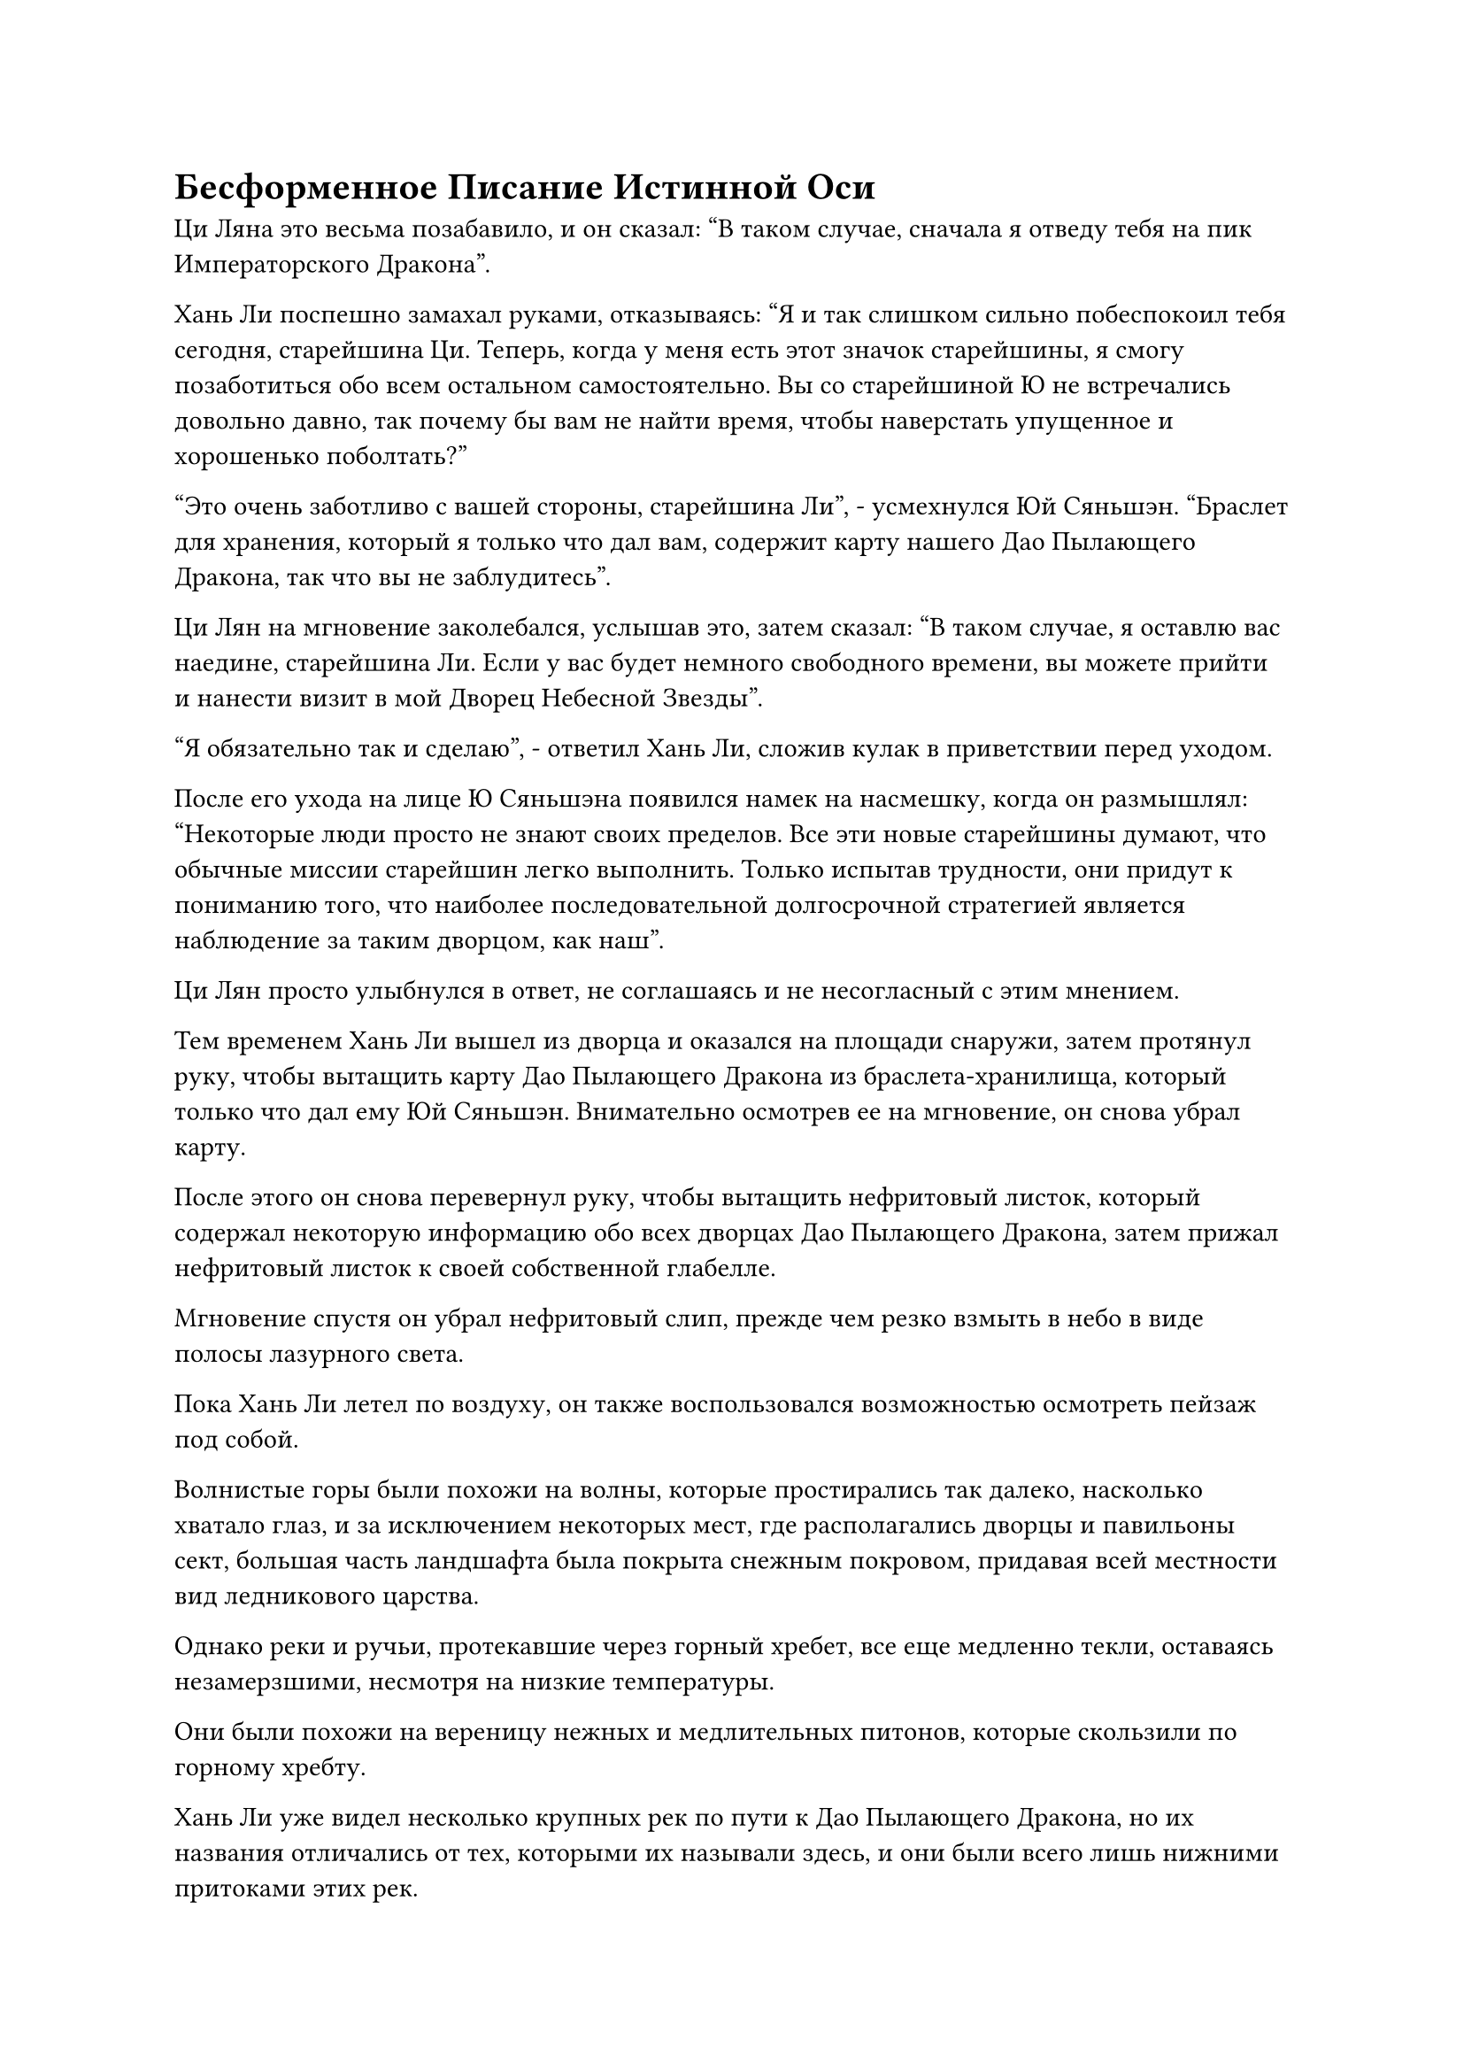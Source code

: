 = Бесформенное Писание Истинной Оси

Ци Ляна это весьма позабавило, и он сказал: "В таком случае, сначала я отведу тебя на пик Императорского Дракона".

Хань Ли поспешно замахал руками, отказываясь: "Я и так слишком сильно побеспокоил тебя сегодня, старейшина Ци. Теперь, когда у меня есть этот значок старейшины, я смогу позаботиться обо всем остальном самостоятельно. Вы со старейшиной Ю не встречались довольно давно, так почему бы вам не найти время, чтобы наверстать упущенное и хорошенько поболтать?"

"Это очень заботливо с вашей стороны, старейшина Ли", - усмехнулся Юй Сяньшэн. "Браслет для хранения, который я только что дал вам, содержит карту нашего Дао Пылающего Дракона, так что вы не заблудитесь".

Ци Лян на мгновение заколебался, услышав это, затем сказал: "В таком случае, я оставлю вас наедине, старейшина Ли. Если у вас будет немного свободного времени, вы можете прийти и нанести визит в мой Дворец Небесной Звезды".

"Я обязательно так и сделаю", - ответил Хань Ли, сложив кулак в приветствии перед уходом.

После его ухода на лице Ю Сяньшэна появился намек на насмешку, когда он размышлял: "Некоторые люди просто не знают своих пределов. Все эти новые старейшины думают, что обычные миссии старейшин легко выполнить. Только испытав трудности, они придут к пониманию того, что наиболее последовательной долгосрочной стратегией является наблюдение за таким дворцом, как наш".

Ци Лян просто улыбнулся в ответ, не соглашаясь и не несогласный с этим мнением.

Тем временем Хань Ли вышел из дворца и оказался на площади снаружи, затем протянул руку, чтобы вытащить карту Дао Пылающего Дракона из браслета-хранилища, который только что дал ему Юй Сяньшэн. Внимательно осмотрев ее на мгновение, он снова убрал карту.

После этого он снова перевернул руку, чтобы вытащить нефритовый листок, который содержал некоторую информацию обо всех дворцах Дао Пылающего Дракона, затем прижал нефритовый листок к своей собственной глабелле.

Мгновение спустя он убрал нефритовый слип, прежде чем резко взмыть в небо в виде полосы лазурного света.

Пока Хань Ли летел по воздуху, он также воспользовался возможностью осмотреть пейзаж под собой.

Волнистые горы были похожи на волны, которые простирались так далеко, насколько хватало глаз, и за исключением некоторых мест, где располагались дворцы и павильоны сект, большая часть ландшафта была покрыта снежным покровом, придавая всей местности вид ледникового царства.

Однако реки и ручьи, протекавшие через горный хребет, все еще медленно текли, оставаясь незамерзшими, несмотря на низкие температуры.

Они были похожи на вереницу нежных и медлительных питонов, которые скользили по горному хребту.

Хань Ли уже видел несколько крупных рек по пути к Дао Пылающего Дракона, но их названия отличались от тех, которыми их называли здесь, и они были всего лишь нижними притоками этих рек.

Постоянное созерцание однообразного белого пейзажа со временем стало приводить в замешательство, поэтому Хань Ли вместо этого перевел свой взгляд на небо и на полной скорости полетел к пику Императорского Дракона.

……

15 минут спустя.

Пик Императорского Дракона был одной из самых высоких и величественных гор во всем горном массиве Белл Толл. В то же время, это была также одна из самых важных гор Дао Пылающего Дракона. Он был защищен решеткой круглый год, и всякий раз, когда возникали какие-либо ситуации, решетки мгновенно активировались. Кроме того, внутри постоянно находилось более одного Истинного Бессмертного культиватора.

Весь пик Имперского Дракона с головы до ног был усеян плотными скоплениями зданий, в каждом из которых хранились бесчисленные искусства культивирования и секретные техники секты.

Здания у подножия горы были в совокупности известны как библиотека священных писаний, и содержащиеся в них священные писания предназначались для старейшин и учеников внешней секты, в то время как здания на полпути к вершине горы были известны как библиотека внутренних томов, и они предназначались для старейшин и учеников внутренней секты.

В этих двух местах хранилось огромное количество книг на чрезвычайно разнообразные темы, и старейшины и ученики могли найти то, что они хотели, в библиотечных каталогах, а затем обменять эти Священные Писания, используя баллы за заслуги.

На вершине горы было только одно здание под названием Дворец передачи заслуг, и оно предназначалось исключительно для старейшин внутренней секты и прямых учеников, в нем хранились самые важные священные писания во всей секте.

Прямо в этот момент полоса лазурного света спустилась с неба на белую нефритовую площадь перед дворцом.

Это был не кто иной, как Хань Ли, и, приземлившись на площади, он воспользовался моментом, чтобы поправить свою мантию, которая слегка растрепалась от его полета, затем поднял голову, чтобы посмотреть на дворец впереди.

Транспортный дворец Мерит был очень непримечателен на вид, казалось бы, при его строительстве не было вложено никаких дополнительных мыслей или забот, но при ближайшем рассмотрении можно было быстро обнаружить, что во дворце было нечто большее, чем казалось на первый взгляд.

Во-первых, Дворец передачи заслуг не был построен из деревянных или каменных материалов. Вместо этого здание полностью состояло из особого типа металла. Во-вторых, на внешних стенах и карнизах дворца были выгравированы всевозможные сложные руны, придающие ему глубокий и мистический вид.

Хань Ли предположил, что сам этот дворец, скорее всего, был чрезвычайно могущественным сокровищем духов, возможно, даже приобретенным Бессмертным Сокровищем.

Если бы это действительно было так, то это действительно было бы экстраординарным зрелищем.

Осмотрев здание на мгновение, он отбросил этот ход мыслей, прежде чем войти внутрь.

Войдя во дворец, Хань Ли с удивлением обнаружил, что, хотя внутри не было никаких источников света, таких как лампы или свечи, во дворце почему-то было даже ярче, чем снаружи.

Оглядев зал, он обнаружил, что, кроме стены, к которой была прикреплена дверь, остальные три стены были разделены на бесчисленные металлические решетки, все из которых сверкали духовным светом и были плотно запечатаны за независимыми ограничениями.

Прямо напротив него сидел мужчина средних лет с седеющими волосами, склонившийся над столом. Его внимание было полностью сосредоточено на древней книге зеленого цвета с желтыми страницами, и он, казалось, вообще не замечал Хань Ли.

Хань Ли подошел к мужчине и как раз собирался что-то сказать, когда краем глаза заметил, что вся книга была написана текстом с золотой печатью.

Мужчина поднял голову, чтобы показать спокойные черты лица, и сказал: "Судя по вашей одежде, вы не старейшина внутренней секты и не прямой ученик, так что же вы здесь делаете?"

"Я Ли Фейю, и меня только что назначили старейшиной внутренней секты. Я торопился попасть сюда, поэтому у меня не было возможности переодеться в свою мантию старейшины", - объяснил Хань Ли, вытаскивая свой значок старейшины, прежде чем предложить его мужчине.

Мужчина средних лет принял значок и некоторое время рассматривал его, но не сразу вернул Хань Ли, а улыбнулся и сжал кулак в приветственном салюте.

"Все в порядке. Первое, что многие из новых старейшин любят делать после вступления в секту, - это посетить Пик Императорского Дракона, так что это неудивительно. Меня зовут Фан Чжуань, и в данный момент я старший помощник, надзирающий за Дворцом передачи заслуг."

Хань Ли немедленно ответил на приветствие, и выражение его лица совершенно не изменилось, но он чувствовал себя немного озадаченным.

Фан Чжуань был всего лишь Великим культиватором Вознесения, так почему же ему была отведена такая важная роль?

"Вы пришли сюда, чтобы обменяться каким-нибудь искусством самосовершенствования или секретными техниками? Я не хочу портить вам настроение, но, учитывая, что вы только что присоединились к секте, я предполагаю, что у вас всего 100 очков заслуг, верно? 100 очков заслуг, возможно, помогут вам получить достойное искусство культивирования из внутренней библиотеки томов, но здесь..." Голос Фан Чжуаня затих, но было ясно, на что он намекал.

"Спасибо за совет, старейшина Фан. На этот раз я пришел сюда только для того, чтобы просмотреть каталог искусств совершенствования, чтобы знать, к какому количеству баллов за заслуги я должен стремиться", - ответил Хань Ли.

Фан Чжуань кивнул в ответ, затем спросил: "Понятно. Могу я спросить, о каком искусстве культивирования вы хотели бы узнать?"

"До вступления в секту я уже слышал, что в нашем Дао Пылающего Дракона было искусство культивирования, которое могло позволить человеку культивировать законы времени. Сколько очков заслуг потребуется для этого искусства культивирования?" Спросил Хань Ли.

Фан Чжуань, казалось, был несколько озадачен, услышав это, и он спросил: "Вы имеете в виду Бесформенное Писание Истинной оси?"

"Что-то не так?" - Спросил Хань Ли, приподняв бровь.

Вместо того, чтобы ответить на вопрос Хань Ли, Фан Чжуань спросил: "Вы вообще заглядывали в Священное Писание Бесформенной Истинной оси до этого?"

"Боюсь, что нет. Пожалуйста, просветите меня, старейшина Фан", - ответил Хань Ли.

"Из-за того, что искусство культивирования связано с законами времени, оно считается одним из трех лучших искусств культивирования в Дао Пылающего Дракона, но на самом деле никому в Дао Пылающего Дракона никогда не удавалось постичь законы времени с помощью этого искусства культивирования. Почти все, кто решил заняться искусством самосовершенствования, сдались на первом уровне и переключились на другие искусства самосовершенствования", - объяснил Фан Чжуань.

Хань Ли кивнул в ответ, затем спросил небрежным голосом: "Понятно. Могу я спросить, сколько очков заслуг требуется для обмена на Бесформенное Священное Писание Истинной Оси?"

"Вы все еще хотите обменять его на искусство культивирования, даже несмотря на то, что практический успех в его освоении равен нулю?" Спросил Фан Чжуань с озадаченным выражением лица.

"Я давно мечтал об этом искусстве самосовершенствования, поэтому я не могу просто отказаться от него, по крайней мере, не попробовав. Если это не сработает, я всегда могу переключиться на что-нибудь другое", - ответил Хань Ли с улыбкой.

Фан Чжуань помолчал мгновение, затем сказал: "В таком случае, я не буду пытаться отговаривать вас дальше. Бесформенное Священное Писание Истинной оси разделено на три уровня, и старейшинам и ученикам разрешается переходить только на один уровень за раз. Первый уровень стоит всего 90 очков заслуг..."

"Всего 90 очков заслуг?" Хань Ли был очень удивлен, услышав это, и не смог удержаться, чтобы не прервать Фан Чжуаня для подтверждения.

"Верно, первый уровень стоит всего 90 очков заслуг. Из-за особых обстоятельств, связанных с искусством культивирования, это наименее популярное из трех лучших искусств культивирования секты на сегодняшний день, поэтому оно намного дешевле, чем два других", - объяснил Фан Чжуань.

"Тогда как насчет двух других уровней?" Спросил Хань Ли.

"Второй уровень будет стоить 9000 очков заслуг, и он доступен только непосредственным ученикам и старейшинам внутренней секты. Что касается третьего уровня, то он доступен только лордам дао и заместителям лордов дао, и это будет стоить 900 000 очков заслуг", - ответил Фан Чжуань.

"Это чрезвычайно резкое повышение цены", - размышлял Хань Ли.

"Причина, по которой первый уровень так легко доступен и так дешев, заключается в том, что секта надеется, что когда-нибудь один из учеников секты действительно сможет постичь законы времени с его помощью. Сказав это, как я уже упоминал, никому еще не удавалось преуспеть в этом начинании, поэтому со временем оно стало еще менее популярным", - объяснил Фан Чжуань.

"Спасибо, что проинформировали меня обо всем этом, старейшина Фан. Я все еще хотел бы обменять его на первый уровень Бесформенного Священного Писания Истинной оси", - сказал Хань Ли.

"Хорошо, если вы уже приняли решение, тогда, пожалуйста, подождите минутку", - кивнув, ответил Фан Чжуань, затем повернулся и направился к металлическим решеткам позади себя.

#pagebreak()
